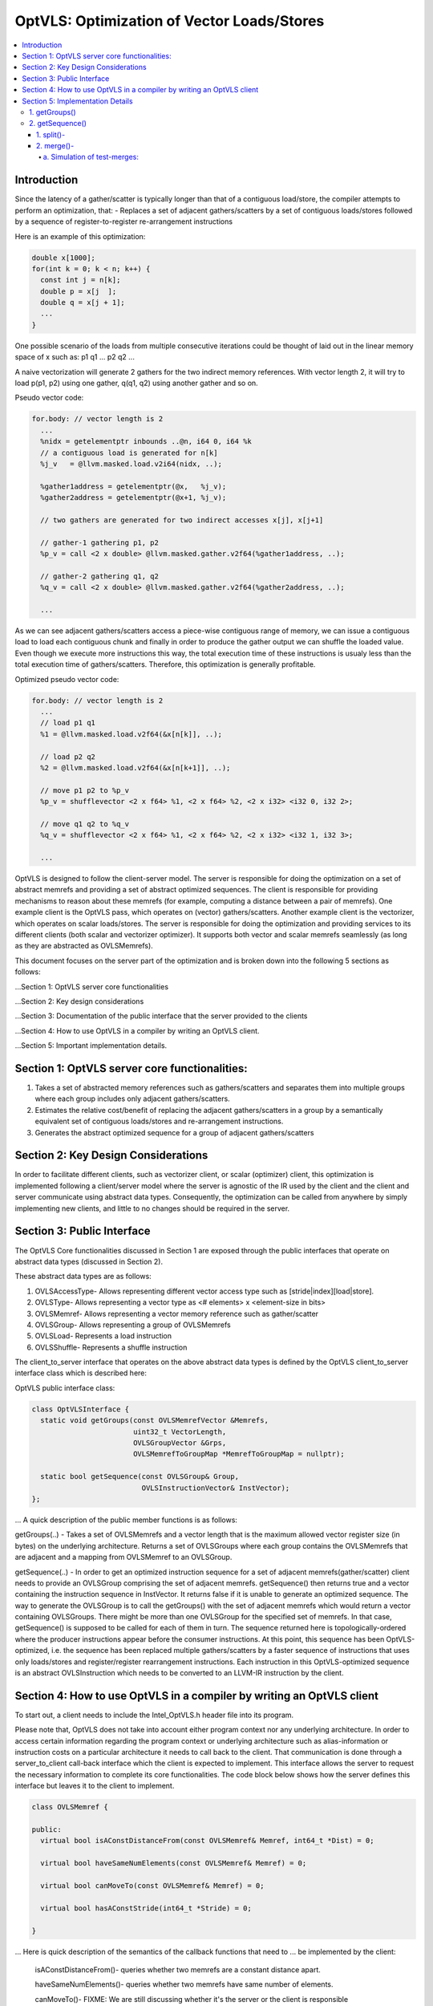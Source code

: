 ===========================================
OptVLS: Optimization of Vector Loads/Stores
===========================================

.. contents::
   :local:

Introduction
============

Since the latency of a gather/scatter is typically longer than that of a contiguous load/store, the compiler
attempts to perform an optimization, that:
- Replaces a set of adjacent gathers/scatters by a set of contiguous loads/stores followed by a sequence of
register-to-register re-arrangement instructions

Here is an example of this optimization:

.. code-block::  c++

  double x[1000];
  for(int k = 0; k < n; k++) {
    const int j = n[k];
    double p = x[j  ];
    double q = x[j + 1];
    ...
  }

One possible scenario of the loads from multiple consecutive iterations could be thought of laid out in the
linear memory space of x such as: p1 q1 ... p2 q2 ...

A naive vectorization will generate 2 gathers for the two indirect memory references. With vector length 2,
it will try to load p(p1, p2) using one gather, q(q1, q2) using another gather and so on.

Pseudo vector code:

.. code-block:: none

  for.body: // vector length is 2
    ...
    %nidx = getelementptr inbounds ..@n, i64 0, i64 %k
    // a contiguous load is generated for n[k]
    %j_v   = @llvm.masked.load.v2i64(nidx, ..);

    %gather1address = getelementptr(@x,   %j_v);
    %gather2address = getelementptr(@x+1, %j_v);

    // two gathers are generated for two indirect accesses x[j], x[j+1]

    // gather-1 gathering p1, p2
    %p_v = call <2 x double> @llvm.masked.gather.v2f64(%gather1address, ..);

    // gather-2 gathering q1, q2
    %q_v = call <2 x double> @llvm.masked.gather.v2f64(%gather2address, ..);

    ...

As we can see adjacent gathers/scatters access a piece-wise contiguous range of memory, we can issue a contiguous
load to load each contiguous chunk and finally in order to produce the gather output we can shuffle the loaded
value. Even though we execute more instructions this way, the total execution time of these instructions is usualy
less than the total execution time of gathers/scatters. Therefore, this optimization is generally profitable.

Optimized pseudo vector code:

.. code-block::  none

  for.body: // vector length is 2
    ...
    // load p1 q1
    %1 = @llvm.masked.load.v2f64(&x[n[k]], ..);

    // load p2 q2
    %2 = @llvm.masked.load.v2f64(&x[n[k+1]], ..);

    // move p1 p2 to %p_v
    %p_v = shufflevector <2 x f64> %1, <2 x f64> %2, <2 x i32> <i32 0, i32 2>;

    // move q1 q2 to %q_v
    %q_v = shufflevector <2 x f64> %1, <2 x f64> %2, <2 x i32> <i32 1, i32 3>;

    ...

OptVLS is designed to follow the client-server model. The server is responsible for doing the optimization on a set
of abstract memrefs and providing a set of abstract optimized sequences. The client is responsible for providing
mechanisms to reason about these memrefs (for example, computing a distance between a pair of memrefs). One example
client is the OptVLS pass, which operates on (vector) gathers/scatters. Another example client is the vectorizer,
which operates on scalar loads/stores.  The server is responsible for doing the optimization and providing services
to its different clients (both scalar and vectorizer optimizer). It supports both vector and scalar memrefs seamlessly
(as long as they are abstracted as OVLSMemrefs).

This document focuses on the server part of the optimization and is broken down into the following 5
sections as follows:

...Section 1: OptVLS server core functionalities

...Section 2: Key design considerations

...Section 3: Documentation of the public interface that the server provided to the clients

...Section 4: How to use OptVLS in a compiler by writing an OptVLS client.

...Section 5: Important implementation details.


Section 1: OptVLS server core functionalities:
==============================================

#. Takes a set of abstracted memory references such as gathers/scatters and separates them into multiple
   groups where each group includes only adjacent gathers/scatters.

#. Estimates the relative cost/benefit of replacing the adjacent gathers/scatters in a group by a
   semantically equivalent set of contiguous loads/stores and re-arrangement instructions.

#. Generates the abstract optimized sequence for a group of adjacent gathers/scatters

Section 2: Key Design Considerations
====================================

In order to facilitate different clients, such as vectorizer client, or scalar (optimizer) client,
this optimization is implemented following a client/server model where the server is agnostic of the
IR used by the client and the client and server communicate using abstract data types. Consequently,
the optimization can be called from anywhere by simply implementing new clients, and little to no
changes should be required in the server.

Section 3: Public Interface
===========================

The OptVLS Core functionalities discussed in Section 1 are exposed through the public interfaces that operate on
abstract data types (discussed in Section 2).

These abstract data types are as follows:

#. OVLSAccessType- Allows representing different vector access type such as [stride|index][load|store].
#. OVLSType- Allows representing a vector type as <# elements> x <element-size in bits>
#. OVLSMemref- Allows representing a vector memory reference such as gather/scatter
#. OVLSGroup- Allows representing a group of OVLSMemrefs
#. OVLSLoad- Represents a load instruction
#. OVLSShuffle- Represents a shuffle instruction

The client_to_server interface that operates on the above abstract data types is defined
by the OptVLS client_to_server interface class which is described here:

OptVLS public interface class:

.. code-block::  c++

  class OptVLSInterface {
    static void getGroups(const OVLSMemrefVector &Memrefs,
                          uint32_t VectorLength,
                          OVLSGroupVector &Grps,
                          OVLSMemrefToGroupMap *MemrefToGroupMap = nullptr);

    static bool getSequence(const OVLSGroup& Group,
                            OVLSInstructionVector& InstVector);
  };

... A quick description of the public member functions is as follows:

getGroups(..) -  Takes a set of OVLSMemrefs and a vector length that is the maximum
allowed vector register size (in bytes) on the underlying architecture. Returns a set of OVLSGroups
where each group contains the OVLSMemrefs that are adjacent and a mapping from OVLSMemref
to an OVLSGroup.

getSequence(..) - In order to get an optimized instruction sequence for a set of adjacent memrefs(gather/scatter)
client needs to provide an OVLSGroup comprising the set of adjacent memrefs. getSequence() then returns
true and a vector containing the instruction sequence in InstVector. It returns false if it is unable to
generate an optimized sequence. The way to generate the OVLSGroup is to call the getGroups() with the set of
adjacent memrefs which would return a vector containing OVLSGroups. There might be more than one OVLSGroup for
the specified set of memrefs. In that case, getSequence() is supposed to be called for each of them in turn.
The sequence returned here is topologically-ordered where the producer instructions appear before the consumer
instructions. At this point, this sequence has been OptVLS-optimized, i.e. the sequence has been replaced multiple
gathers/scatters by a faster sequence of instructions that uses only loads/stores and register/register rearrangement
instructions. Each instruction in this OptVLS-optimized sequence is an abstract OVLSInstruction which needs to be
converted to an LLVM-IR instruction by the client.


Section 4: How to use OptVLS in a compiler by writing an OptVLS client
======================================================================

To start out, a client needs to include the Intel_OptVLS.h header file into its program.

Please note that, OptVLS does not take into account either program context nor any underlying
architecture. In order to access certain information regarding the program context or underlying
architecture such as alias-information or instruction costs on a particular architecture it needs
to call back to the client. That communication is done through a server_to_client call-back
interface which the client is expected to implement. This interface allows the server to request
the necessary information to complete its core functionalities. The code block below shows how the
server defines this interface but leaves it to the client to implement.

.. code-block::  c++

  class OVLSMemref {

  public:
    virtual bool isAConstDistanceFrom(const OVLSMemref& Memref, int64_t *Dist) = 0;

    virtual bool haveSameNumElements(const OVLSMemref& Memref) = 0;

    virtual bool canMoveTo(const OVLSMemref& Memref) = 0;

    virtual bool hasAConstStride(int64_t *Stride) = 0;

  }

... Here is quick description of the semantics of the callback functions that need to
... be implemented by the client:

  isAConstDistanceFrom()- queries whether two memrefs are a constant distance apart.

  haveSameNumElements()- queries whether two memrefs have same number of elements.

  canMoveTo()- FIXME: We are still discussing whether it's the server or the client is responsible
               for code placement, which will affect this interface.

  hasAConstStride()-returns true if a memref has a constant distance between its vector elements.

The code below shows how the client would extend the virtual class to implement these methods.

.. code-block::  c++

  // A code snippet of client header file.
  #include "llvm/Analysis/Intel_OptVLS.h"

  class ClientMemref : public OVLSMemref {
  public:
    bool isAConstDistanceFrom(const OVLSMemref& Memref, int64_t *Dist) {
       // Client implements this
    }
    bool haveSameNumElements(const OVLSMemref& Memref) {
      // client implements this
    }
    bool canMoveTo(const OVLSMemref& Memref) {
      // client implements this
    }
    bool hasAConstStride(int64_t *Stride) {
      // client implements this
    }
 }

The code below shows how the client can process each memref into OVLSMemref and push
it to the OVLSMemrefVector and finally call the getGroups() using the memref vector
and a vector length.

.. code-block::  c++

  // A code snippet of client.cpp
  OVLSMemrefVector Mrfs;
  for each memref {
    OVLSMemref mrf = new ClientMemref(..);
    Mrfs.push_back(mrf);
  }
  OVLSGroupVector Grps;
  OptVLSInterface::getGroups(Mrfs, Grps, 32 /*maximum vector size on HSW*/);

Section 5: Implementation Details
=================================

This section describes more details for each interface function and abstract type.

1. getGroups()
--------------

  a) The input vector length is the maximum allowed vector size in the underlying architecture.
     This determines how many adjacent memrefs can be put together in a group. In addition, it
     tells us how many memrefs can be processed at a time using a single vector register.

  b) Currently, grouping is done using a greedy algorithm. It sorts out the memrefs based
     on their distance from the base address. Then it keeps putting the memref starting at
     the lowest address until the group is full. Doing it this way, it's possible for a memref
     to be put in a group where it has a bigger distance between memrefs than if it were put
     in a different group which would have different performance implications.

     As an example that uses maximum vector length of 16:
       memref1- distance from base is 0 bytes

       memref2- distance from base is 4 bytes

       memref3- distance from base is 12 bytes

       memref4- distance from base is 16 bytes

       memref5- distance from base is 20 bytes

     The best grouping should be:
        Group1: memref1, memref2

        Group2: memref2, memref4, memref5

     Using current approach the groups we will get are:
        Group1: memref1, memref2, memref3

        Group2: memref4, memref5


  c) canMoveTo()- FIXME: We are still discussing whether it's the server or the client is responsible
                   for code placement, which will affect this interface.

2. getSequence()
----------------

  Optimized sequence generation for a group of gathers is split into two parts:

  a) Generate loads - This part is very straightforward, it generates loads to load each contiguous chunk
     of memory created by a group of adjacent gathers.

     For our example, the following two loads get generated

     %1 = mask.load.64.2 (<Base:0xf7ced0 Offset:0>, 11)

     %2 = mask.load.64.2 (<Base:0xf7ced0 Offset:32>, 11)

  b) Generate shuffles - The result of (a) is that the elements of each gather have been loaded but are distributed
     across multiple registers. In order to produce the actual gather-output, we need to move (/rearrange) all those
     distributed elements (of each gather) back to the single destination register where the gather is expected to
     have deposited them. To maximize speedup, the challenge is to generate efficient code for the rearrangement.

     genShuffles() uses a directed graph to automatically find an efficient sequence of rearrangement instructions.
     In this directed graph, an edge represents a move of a source bit-range, and a node can be thought of as the
     result of some logical rearrangement of those incoming bit-ranges/edges. An initial version of the graph gets
     drawn by the load-generator and is passed to the genShuffles() as an input. Initially, it only has nodes for
     the loaded data, and final gather results, and edges between loaded and gather results show which loaded
     elements contribute to which gather results. The total number of edges of a gather-node needs to match its total number
     of elements where each edge moves its element size of bits.

     This initial graph represents doing all rearrangement in 1 logic operation for each gather result.  In most cases,
     no single instruction exists that can do such logical operations. It is the responsibility of genShuffles() to
     expand the graph, breaking such complex logical operations into multiple simpler logical operations for which
     instructions exist. The rest of the content talks about how genShuffles() does this graph expansion that results
     in efficient and legal rearrangement instruction sequences.

     This is how the initial graph looks like coming out of the load-generator for the above example,
     load-nodes:{V2, V3}, gather-nodes{V0, V1}:

.. graphviz::

   digraph Initial_Graph {

      V2 -> V0[label="0:63",weight="0:63"];

      V2 -> V1[label="64:127",weight="64:127"];

      V3 -> V0[label="0:63",weight="0:63"];

      V3 -> V1[label="64:127",weight="64:127"];
   }

...

     And, this is how it gets printed by OptVLS-server:

     Initial Graph:

       V3: Load

       V4: Load

       V1:
        [0:63] = V3[0:63]

        [64:127] = V4[0:63]

       V2:
        [0:63] = V3[64:127]

        [64:127] = V4[64:127]


     In the above graph, each gather-node has two incoming edges which matches its total number of elements,
     and each edge moves exactly 64 bits which is its element-size.
     Below shows the auxiliary data-structures that help building this graph:


.. code-block::  c++

  /// Represents a range of bits using a bit-location of the leftmost bit and
  /// a number of consecutive bits immediately to the right that are included
  /// in the range. {0, 0} means undefined bit-range.
  ///
  struct BitRange {
    uint32_t BIndex;
    uint32_t NumBits;
    ...
  };

  /// Edge represents a move of a specified bit-range 'BR' from 'Src' GraphNode.
  /// 'Src' can be nullptr, which means an undefined source. For an undefined
  /// source, BR still represents a valid bitrange. A bit-range with an undefined
  /// source is used to represent a gap in the destination GraphNode.
  ///
  struct Edge {
    GraphNode *Src;
    BitRange BR;
  };

  /// GraphNode can be thought of as a result of some logical instruction
  /// (mainly rearrangement instruction such as shift, shuffle, etc) on
  /// its ‘IncomingEdges’(/source bit-ranges). These ‘IncomingEdges’
  /// particularly show which source bit-range maps to which bit-index of this (which helps
  /// defining (/elaborates on) the logical instruction semantics). A ‘GraphNode’ basically
  /// allows us to define an expected behavior (/semantic) first which then evolves into a
  /// particular valid OVLSinstruction ‘Inst’ if there is any for that semantic.
  ...
  class GraphNode {
    /// Provides a unique id to each instruction node. It helps printing
    /// tracable node information.
    uint32_t Id;

    /// Initially when a GraphNode is created, Inst can be nullptr
    /// which means undefined instruction. An undefined instruction can
    /// still have valid IncomingEdges which would define the semantics of
    /// this logical instruction (GraphNode), helps specifying the actual
    /// instruction later.
    /// A GraphNode is also used for holding the result of a load/store
    /// instruction, in such case, Inst should point to a valid load/store
    /// instruction.
    OVLSInstruction *Inst;

    /// A ‘GraphNode’ is a result of some logical instruction on its incoming edges where ‘IncomingEdges’
    /// contains that result. The output value of the GraphNode is the concatenation of the source bit-ranges
    /// which shows which source bit-range maps to which bit index of this node. Depending on the order of the edges
    /// (in IncomingEdges) that bitindex gets determined. Multiple edges can be drawn between two nodes with
    /// different bit ranges. When there are no edges to a certain bit-index, a dummy edge
    /// (an edge with Src=nullptr) gets inserted into IncomingEdges to represent the whole.
    /// IncomingEdges for a memory instruction can be empty.
    OVLSVector<Edge *> IncomingEdges;
  };

  /// This directed graph is used to automatically build the network (of
  /// required instructions) of computing the result of a set of adjacent
  /// gathers from a set of contiguous loads. In this directed graph, an edge
  /// represents a move of a bit-range, and a node can be thought of as a result
  /// of some logical operation on its incoming (edges/)bit-ranges.
  ///
  /// NEXT: describe how the graph is used to automatically compute the
  /// rearrangement instructions.
  class Graph {
    /// When a node is created, it gets pushed into the NodeVector. Therefore,
    /// nodes in the NodeVector don't maintain any order. A destination node could
    /// appear before a source node in the NodeVector.
    GraphNodeVector Nodes;
    ...
  };

...

     In order to find an efficient sequence of rearrangement instructions genShuffles() performs two primary tasks on the initial
     graph:

     1. Splitting

     2. Merging


1. split()-
^^^^^^^^^^^

     While the initial graph shows how bit fields from loads need to be rearranged to produce each gather result, the logical
     operations needed to do the rearrangement may not correspond to any real single machine instructions or LLVM-IR(/OVLS)-Instructions.
     A valid instruction generally have maximum 2 inputs, and this initial graph allows any number of inputs to feed a gather result,
     thus it would take many real 2-input instruction to compute each final output result.

     Here is an example whose initial graph would contain gather nodes with more than 2-input source nodes. Let's call it example-2
     for future reference:

.. code-block::  c++

  double x[1000];
  for(int k = 0; k < n; k++) {
    const int j = n[k];
    double p = x[j  ];
    double q = x[j + 1];
    double r = x[j + 2];
    double s = x[j + 3];
    ...
  }

...

     One possible scenario of the loads from multiple consecutive iterations could be thought of laid out in the
     linear memory space of x such as: p1 q1 r1 s1... p2 q2 r2 s2... p3 q3 r3 s3... p4 q4 r4 s4...
     With VF = 4, each gather will contain 4 elements.

     genLoads() will generate 4 contiguous loads and the following initial graph:

     %1 = mask.load.64.4 (<Base:0xf7ced0 Offset:0>, 1111)

     %2 = mask.load.64.4 (<Base:0xf7cdd0 Offset:0>, 1111)

     %3 = mask.load.64.4 (<Base:0xf7cde0 Offset:0>, 1111)

     %4 = mask.load.64.4 (<Base:0xf7eed0 Offset:0>, 1111)


.. graphviz::

   digraph Initial_Graph {

      graph[ordering=in];

      V5 -> V4[label="192:255",weight="192:255"];

      V6 -> V4[label="192:255",weight="192:255"];

      V7 -> V4[label="192:255",weight="192:255"];

      V8 -> V4[label="192:255",weight="192:255"];

      V5 -> V1[label="0:63",weight="0:63"];

      V6 -> V1[label="0:63",weight="0:63"];

      V7 -> V1[label="0:63",weight="0:63"];

      V8 -> V1[label="0:63",weight="0:63"];

      V5 -> V2[label="64:127",weight="64:127"];

      V6 -> V2[label="64:127",weight="64:127"];

      V7 -> V2[label="64:127",weight="64:127"];

      V8 -> V2[label="64:127",weight="64:127"];

      V5 -> V3[label="128:191",weight="128:191"];

      V6 -> V3[label="128:191",weight="128:191"];

      V7 -> V3[label="128:191",weight="128:191"];

      V8 -> V3[label="128:191",weight="128:191"];

   }

...

     The first job of genShuffles() is to simplify the graph so it can be optimized. We simplify the graph by
     splitting source nodes recursively until each node has no more than two source nodes. Each step of the
     recursive split replaces a single node by 3 nodes, where 2 nodes each has half the source nodes of the
     original node, and those two nodes feed the third node. Once this has been done for all nodes we have
     transformed the initial graph into a new graph where every node operates on maximum 2 sources.

     Here is the output graph after splitting:

.. graphviz::

   digraph Initial_Graph {

      graph[ordering=in];

      V5 -> V15[label="192:255",weight="192:255"];

      V6 -> V15[label="192:255",weight="192:255"];

      V7 -> V16[label="128:191",weight="128:191"];

      V8 -> V16[label="192:255",weight="192:255"];

      V5 -> V11[label="64:127",weight="64:127"];

      V6 -> V11[label="64:127",weight="64:127"];

      V7 -> V12[label="64:127",weight="64:127"];

      V8 -> V12[label="64:127",weight="64:127"];

      V5 -> V9[label="0:63",weight="0:63"];

      V6 -> V9[label="0:63",weight="0:63"];

      V7 -> V10[label="0:63",weight="0:63"];

      V8 -> V10[label="0:63",weight="0:63"];

      V5 -> V13[label="128:191",weight="128:191"];

      V6 -> V13[label="128:191",weight="128:191"];

      V7 -> V14[label="192:255",weight="192:255"];

      V8 -> V14[label="128:191",weight="128:191"];

      V15 -> V4[label="0:63",weight="0:63"];

      V15 -> V4[label="64:127",weight="64:127"];

      V16 -> V4[label="0:63",weight="0:63"];

      V16 -> V4[label="64:127",weight="64:127"];

      V11 -> V2[label="0:63",weight="0:63"];

      V11 -> V2[label="64:127",weight="64:127"];

      V12 -> V2[label="0:63",weight="0:63"];

      V12 -> V2[label="64:127",weight="64:127"];

      V9 -> V1[label="0:63",weight="0:63"];

      V9 -> V1[label="64:127",weight="64:127"];

      V10 -> V1[label="0:63",weight="0:63"];

      V10 -> V1[label="64:127",weight="64:127"];

      V13 -> V3[label="0:63",weight="0:63"];

      V13 -> V3[label="64:127",weight="64:127"];

      V14 -> V3[label="0:63",weight="0:63"];

      V14 -> V3[label="64:127",weight="64:127"];

   }

...

     These nodes are now quite similar to instructions (they have 1 or 2 inputs and a single output), though they are not quite
     instructions yet because we haven't yet found precise instructions (including opcodes and immediate values) that perform
     the needed operations.


2. merge()-
^^^^^^^^^^^

     Before trying to find the exact (opcodes/) instructions we perform an additional optimization step that attempts to exploit
     data parallelism available in the rearrangement operations. We do this by merging similar nodes, which we do by test-merging
     different combination of nodes. A test-merge is deemed successful, if an instruction(/a set of instructions)
     exits that performs the merged function and that instruction has minimum instruction cost. Minimum instruction cost is determined
     by server querying back to the client and asking for a cost of the instructions. The client is responsible for using the TTI cost-model
     (or something better) that gives us a target specific instruction cost.

     Primarily we perform 3 tasks in this phase:
       a. Simulation of test-merges

       b. Cost estimation of test-merges

       c. Commit the test-merge with the lowest cost.

a. Simulation of test-merges:
"""""""""""""""""""""""""""""

     A test merge is simulated by computing a mask for the merge.

     Two nodes, N1 and N2 are eligible to be merged if:
       #. They have the same sources or one has the subset of sources of the other. Sources need to have the same type.
       #. Total size of N1 and N2 fits into the vector register
       #. elem_size of N1 matches the elem_size of N2

     Under the merge consideration we get the following choices for example-2:
       v9 can be merged with v11, mask: <0 4 1 5 >
       V9 can be merged with V13, mask: <0 4 2 6 >
       V9 can be merged with V15, mask: <0 4 3 7 >
       V10 can be merged with V12, mask: <0 4 1 5 >
       V10 can be merged with V14, mask: <0 4 2 6 >
       V10 can be merged with V16, mask: <0 4 3 7 >
       V11 can be merged with V13, mask: <1 5 2 6 >
       V11 can be merged with V15, mask: <1 5 3 7 >
       V12 can be merged with V14, mask: <1 5 2 6 >
       V12 can be merged with V16, mask: <1 5 3 7 >
       V13 can be merged with V15, mask: <2 6 3 7 >
       V14 can be merged with V16, mask: <2 6 3 7 >

...

     For our simple example, splitting is not required since each node in the graph has maximum two input nodes. There are no
     intermediate nodes other than the load/gather-nodes, so no room for exploiting data parallelism or additional optimization.
     After a successful graph-verification genShuffles() traverses the graph in a topological order and translates each node (each
     logical instruction other than the load-nodes) into an OVLSInstruction(shuffle instruction) using its incoming edges. More
     specifically, input operands of the shuffle instruction are the set of 'sources' identified by the incoming edges. We compute
     the shuffle mask by combining the incoming bits where each element in the mask gets specified by the bit-index of the
     incoming bits of its input nodes. At this final stage, the graph has only two non-load nodes. Consequently, the following
     two shuffle instructions get generated:

     %3 = shufflevector <2 x 64> %1, <2 x 64> %2, <2 x 32><0, 2>;

     %4 = shufflevector <2 x 64> %1, <2 x 64> %2, <2 x 32><1, 3>;

     NEXT: provide more details on the instruction cost, merging, instruction generation and complete the example.

     NEXT: provide details on the graph-verification.

